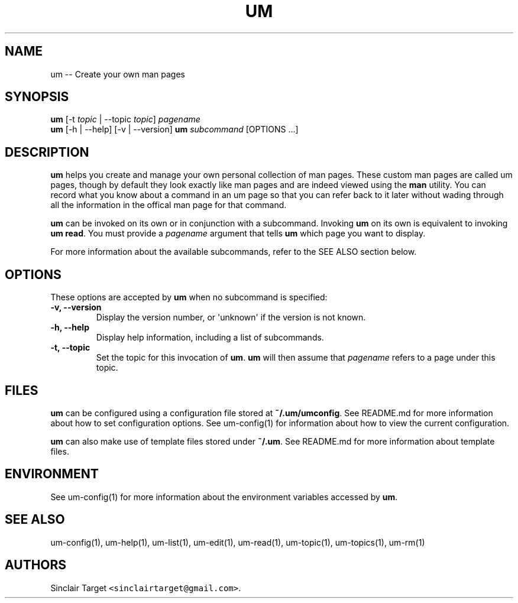 .\" Automatically generated by Pandoc 1.19.2.1
.\"
.TH "UM" "1" "September 26, 2017" "" ""
.hy
.SH NAME
.PP
um \-\- Create your own man pages
.SH SYNOPSIS
.PP
\f[B]um\f[] [\-t \f[I]topic\f[] | \-\-topic \f[I]topic\f[]]
\f[I]pagename\f[]
.PD 0
.P
.PD
\f[B]um\f[] [\-h | \-\-help] [\-v | \-\-version] \f[B]um\f[]
\f[I]subcommand\f[] [OPTIONS ...]
.SH DESCRIPTION
.PP
\f[B]um\f[] helps you create and manage your own personal collection of
man pages.
These custom man pages are called um pages, though by default they look
exactly like man pages and are indeed viewed using the \f[B]man\f[]
utility.
You can record what you know about a command in an um page so that you
can refer back to it later without wading through all the information in
the offical man page for that command.
.PP
\f[B]um\f[] can be invoked on its own or in conjunction with a
subcommand.
Invoking \f[B]um\f[] on its own is equivalent to invoking \f[B]um
read\f[].
You must provide a \f[I]pagename\f[] argument that tells \f[B]um\f[]
which page you want to display.
.PP
For more information about the available subcommands, refer to the SEE
ALSO section below.
.SH OPTIONS
.PP
These options are accepted by \f[B]um\f[] when no subcommand is
specified:
.TP
.B \-v, \-\-version
Display the version number, or \[aq]unknown\[aq] if the version is not
known.
.RS
.RE
.TP
.B \-h, \-\-help
Display help information, including a list of subcommands.
.RS
.RE
.TP
.B \-t, \-\-topic
Set the topic for this invocation of \f[B]um\f[].
\f[B]um\f[] will then assume that \f[I]pagename\f[] refers to a page
under this topic.
.RS
.RE
.SH FILES
.PP
\f[B]um\f[] can be configured using a configuration file stored at
\f[B]~/.um/umconfig\f[].
See README.md for more information about how to set configuration
options.
See um\-config(1) for information about how to view the current
configuration.
.PP
\f[B]um\f[] can also make use of template files stored under
\f[B]~/.um\f[].
See README.md for more information about template files.
.SH ENVIRONMENT
.PP
See um\-config(1) for more information about the environment variables
accessed by \f[B]um\f[].
.SH SEE ALSO
.PP
um\-config(1), um\-help(1), um\-list(1), um\-edit(1), um\-read(1),
um\-topic(1), um\-topics(1), um\-rm(1)
.SH AUTHORS
Sinclair Target \f[C]<sinclairtarget\@gmail.com>\f[].
